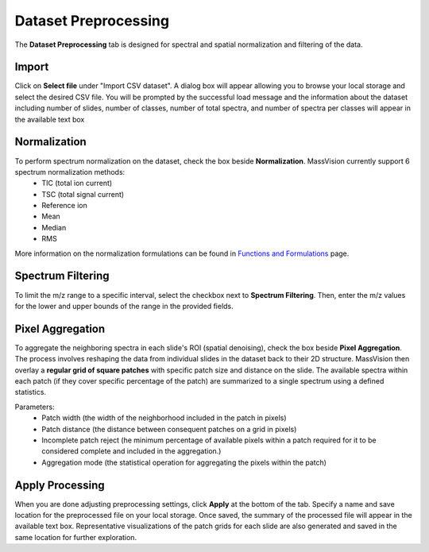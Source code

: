 Dataset Preprocessing
=====================
The **Dataset Preprocessing** tab is designed for spectral and spatial normalization and filtering of the data.


Import 
------
Click on **Select file** under "Import CSV dataset". A dialog box will appear allowing you to browse your local storage and select the desired CSV file. You will be prompted by the successful load message and the information about the dataset including number of slides, number of classes, number of total spectra, and number of spectra per classes will appear in the available text box


Normalization 
-------------
To perform spectrum normalization on the dataset, check the box beside **Normalization**. MassVision currently support 6 spectrum normalization methods:
    - TIC (total ion current) 
    - TSC (total signal current)
    - Reference ion
    - Mean
    - Median
    - RMS


More information on the normalization formulations can be found in `Functions and Formulations <https://slicermassvision.readthedocs.io/en/latest/Functions%20and%20Formulations.html#>`_ page.


Spectrum Filtering
------------------
To limit the m/z range to a specific interval, select the checkbox next to **Spectrum Filtering**. Then, enter the m/z values for the lower and upper bounds of the range in the provided fields.


Pixel Aggregation
-----------------
To aggregate the neighboring spectra in each slide's ROI (spatial denoising), check the box beside **Pixel Aggregation**. The process involves reshaping the data from individual slides in the dataset back to their 2D structure. MassVision then overlay a **regular grid of square patches** with specific patch size and distance on the slide. The available spectra within each patch (if they cover specific percentage of the patch) are summarized to a single spectrum using a defined statistics.

Parameters:
    - Patch width (the width of the neighborhood included in the patch in pixels)
    - Patch distance (the distance between consequent patches on a grid in pixels)
    - Incomplete patch reject (he minimum percentage of available pixels within a patch required for it to be considered complete and included in the aggregation.)
    - Aggregation mode (the statistical operation for aggregating the pixels within the patch)

Apply Processing 
----------------
When you are done adjusting preprocessing settings, click **Apply** at the bottom of the tab. Specify a name and save location for the preprocessed file on your local storage. Once saved, the summary of the processed file will appear in the available text box. Representative visualizations of the patch grids for each slide are also generated and saved in the same location for further exploration.

